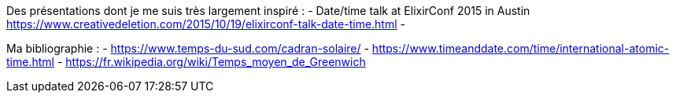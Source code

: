 
Des présentations dont je me suis très largement inspiré :
- Date/time talk at ElixirConf 2015 in Austin
  https://www.creativedeletion.com/2015/10/19/elixirconf-talk-date-time.html
-

Ma bibliographie :
- https://www.temps-du-sud.com/cadran-solaire/
- https://www.timeanddate.com/time/international-atomic-time.html
- https://fr.wikipedia.org/wiki/Temps_moyen_de_Greenwich
